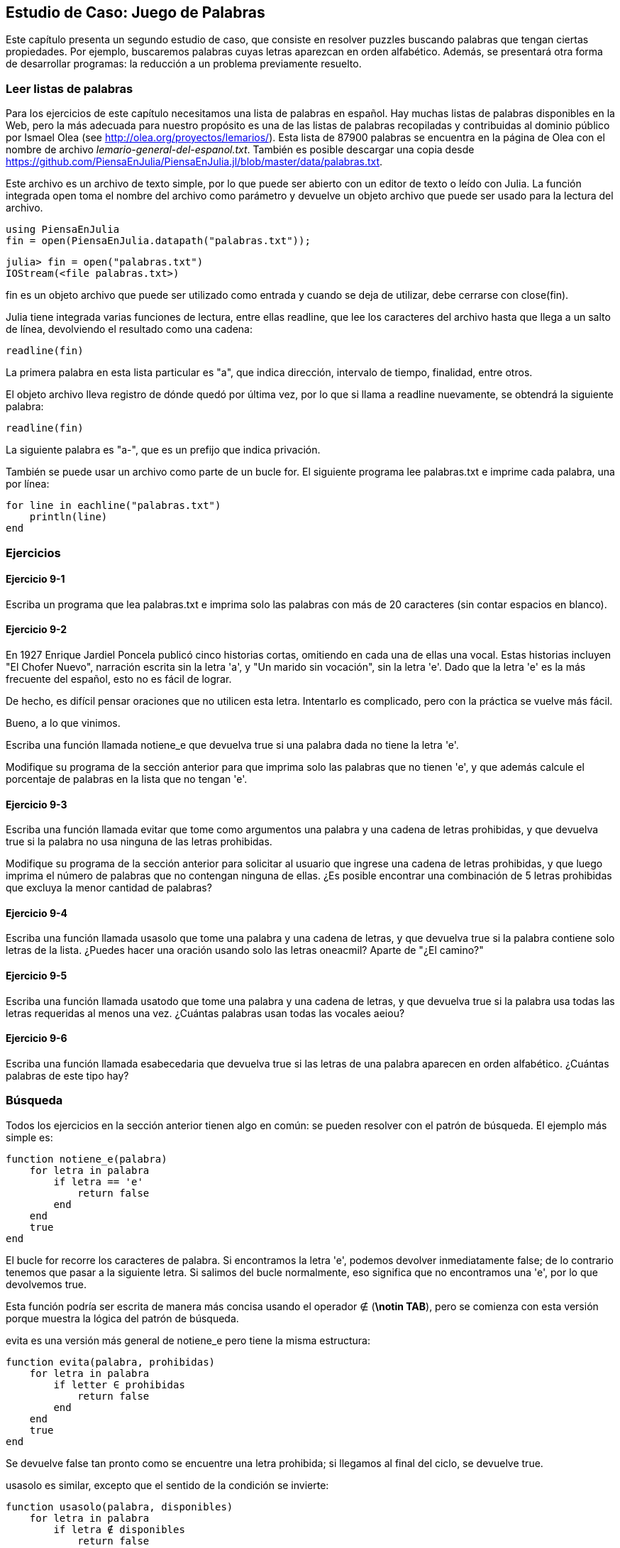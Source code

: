 [[chap09]]
== Estudio de Caso: Juego de Palabras

Este capítulo presenta un segundo estudio de caso, que consiste en resolver puzzles buscando palabras que tengan ciertas propiedades. Por ejemplo, buscaremos palabras cuyas letras aparezcan en orden alfabético. Además, se presentará otra forma de desarrollar programas: la reducción a un problema previamente resuelto.

[[reading_word_lists]]
=== Leer listas de palabras

Para los ejercicios de este capítulo necesitamos una lista de palabras en español. Hay muchas listas de palabras disponibles en la Web, pero la más adecuada para nuestro propósito es una de las listas de palabras recopiladas y contribuidas al dominio público por Ismael Olea (see http://olea.org/proyectos/lemarios/). Esta lista de 87900 palabras se encuentra en la página de Olea con el nombre de archivo _lemario-general-del-espanol.txt_. También es posible descargar una copia desde https://github.com/PiensaEnJulia/PiensaEnJulia.jl/blob/master/data/palabras.txt.
(((lemario)))

Este archivo es un archivo de texto simple, por lo que puede ser abierto con un editor de texto o leído con Julia. La función integrada +open+ toma el nombre del archivo como parámetro y devuelve un objeto archivo que puede ser usado para la lectura del archivo.
(((open)))((("function", "Base", "open", see="open")))

[source,@julia-eval chap09]
----
using PiensaEnJulia
fin = open(PiensaEnJulia.datapath("palabras.txt"));
----

[source,jlcon]
----
julia> fin = open("palabras.txt")
IOStream(<file palabras.txt>)
----

+fin+ es un objeto archivo que puede ser utilizado como entrada y cuando se deja de utilizar, debe cerrarse con +close(fin)+.

Julia tiene integrada varias funciones de lectura, entre ellas +readline+, que lee los caracteres del archivo hasta que llega a un +salto de línea+, devolviendo el resultado como una cadena:
(((file stream)))(((input)))(((readline)))((("function", "Base", "readline", see="readline")))(((close)))

[source,@julia-repl chap09]
----
readline(fin)
----

La primera palabra en esta lista particular es "a", que indica dirección, intervalo de tiempo, finalidad, entre otros.

El objeto archivo lleva registro de dónde quedó por última vez, por lo que si llama a readline nuevamente, se obtendrá la siguiente palabra:

[source,@julia-repl chap09]
----
readline(fin)
----

La siguiente palabra es "a-", que es un prefijo que indica privación.

También se puede usar un archivo como parte de un bucle +for+. El siguiente programa lee +palabras.txt+ e imprime cada palabra, una por línea:
(((for statement)))(((eachline)))((("function", "Base", "eachline", see="eachline")))

[source,julia]
----
for line in eachline("palabras.txt")
    println(line)
end
----


=== Ejercicios

[[ex09-1]]
==== Ejercicio 9-1

Escriba un programa que lea +palabras.txt+ e imprima solo las palabras con más de 20 caracteres (sin contar espacios en blanco).

[[ex09-2]]
==== Ejercicio 9-2

En 1927 Enrique Jardiel Poncela publicó cinco historias cortas, omitiendo en cada una de ellas una vocal. Estas historias incluyen "El Chofer Nuevo", narración escrita sin la letra +'a'+, y "Un marido sin vocación", sin la letra +'e'+. Dado que la letra +'e'+ es la más frecuente del español, esto no es fácil de lograr.
(((Poncela, Enrique Jardiel)))

De hecho, es difícil pensar oraciones que no utilicen esta letra. Intentarlo es complicado, pero con la práctica se vuelve más fácil.

Bueno, a lo que vinimos.

Escriba una función llamada +notiene_e+ que devuelva +true+ si una palabra dada no tiene la letra +'e'+.
(((hasno_e)))((("function", "programmer-defined", "hasno_e", see="hasno_e")))

Modifique su programa de la sección anterior para que imprima solo las palabras que no tienen +'e'+, y que además calcule el porcentaje de palabras en la lista que no tengan +'e'+.

[[ex09-3]]
==== Ejercicio 9-3

Escriba una función llamada +evitar+ que tome como argumentos una palabra y una cadena de letras prohibidas, y que devuelva +true+ si la palabra no usa ninguna de las letras prohibidas.
(((avoids)))((("function", "programmer-defined", "avoids", see="avoids")))

Modifique su programa de la sección anterior para solicitar al usuario que ingrese una cadena de letras prohibidas, y que luego imprima el número de palabras que no contengan ninguna de ellas. ¿Es posible encontrar una combinación de 5 letras prohibidas que excluya la menor cantidad de palabras?

[[ex09-4]]
==== Ejercicio 9-4

Escriba una función llamada +usasolo+ que tome una palabra y una cadena de letras, y que devuelva +true+ si la palabra contiene solo letras de la lista. ¿Puedes hacer una oración usando solo las letras +oneacmil+? Aparte de +"¿El camino?"+
(((usesonly)))((("function", "programmer-defined", "usesonly", see="usesonly")))

[[ex09-5]]
==== Ejercicio 9-5

Escriba una función llamada +usatodo+ que tome una palabra y una cadena de letras, y que devuelva +true+ si la palabra usa todas las letras requeridas al menos una vez. ¿Cuántas palabras usan todas las vocales +aeiou+? 
(((usesall)))((("function", "programmer-defined", "usesall", see="usesall")))

[[ex09-6]]
==== Ejercicio 9-6

Escriba una función llamada +esabecedaria+ que devuelva +true+ si las letras de una palabra aparecen en orden alfabético. ¿Cuántas palabras de este tipo hay?
(((isabecedarian)))((("function", "programmer-defined", "isabecedarian", see="isabecedarian")))

[[search]]
=== Búsqueda

Todos los ejercicios en la sección anterior tienen algo en común: se pueden resolver con el patrón de búsqueda. El ejemplo más simple es:
(((search)))(((hasno_e)))

[source,@julia-setup chap09]
----
function notiene_e(palabra)
    for letra in palabra
        if letra == 'e'
            return false
        end
    end
    true
end
----

El bucle +for+ recorre los caracteres de palabra. Si encontramos la letra +'e'+, podemos devolver inmediatamente +false+; de lo contrario tenemos que pasar a la siguiente letra. Si salimos del bucle normalmente, eso significa que no encontramos una +'e'+, por lo que devolvemos +true+.

Esta función podría ser escrita de manera más concisa usando el operador +∉+ (*+\notin TAB+*), pero se comienza con esta versión porque muestra la lógica del patrón de búsqueda.
(((∉)))((("operator", "Base", "∉", see="∉")))

+evita+ es una versión más general de +notiene_e+ pero tiene la misma estructura:
(((avoids)))

[source,@julia-setup chap09]
----
function evita(palabra, prohibidas)
    for letra in palabra
        if letter ∈ prohibidas
            return false
        end
    end
    true
end
----

Se devuelve +false+ tan pronto como se encuentre una letra prohibida; si llegamos al final del ciclo, se devuelve +true+.

+usasolo+ es similar, excepto que el sentido de la condición se invierte:
(((usesonly)))

[source,@julia-setup chap09]
----
function usasolo(palabra, disponibles)
    for letra in palabra
        if letra ∉ disponibles
            return false
        end
    end
    true
end
----

En vez de un conjunto de letras prohibidas, se tiene un conjunto de letras disponibles. Si encontramos una letra en +palabra+ que no está en +disponible+, se devuelve +false+.

+usatodo+ es similar, excepto que se invierte el papel de la palabra y la cadena de letras:
(((usesall)))

[source,@julia-setup chap09]
----
function usatodo(palabra, requeridas)
    for letra in requeridas 
        if letra ∉ palabra
            return false
        end
    end
    true
end
----

En lugar de recorrer las letras de la palabra, el bucle recorre las letras requeridas. Si alguna de las letras requeridas no aparece en la palabra, se devuelve +false+.

Si pensáramos como un informático reconoceríamos que +usatodo+ es una instancia de un problema previamente resuelto, y podríamos haber escrito:

[source,@julia-setup chap09]
----
function usatodo(palabra, requeridas)
    usasolo(requeridas, palabra)
end
----

Este es un ejemplo de una forma de desarrollar programas llamada _reducción a un problema resuelto previamente_, lo que significa que se reconoce el problema en el que se está trabajando como una instancia de un problema ya resuelto y se aplica la solución existente.
(((program development plan)))(((reduction to a previously solved problem)))


=== Bucle con índices

Las funciones de la sección anterior fueron escritas con ciclos +for+ porque solo se necesitaban los caracteres en las cadenas, no hubo necesidad de trabajar con los índices. 

Para +esabecedaria+ tenemos que comparar letras adyacentes, lo cual es un poco complicado con un ciclo +for+:
(((isabecedarian)))(((for statement)))

[source,@julia-setup chap09]
----
function esabecedaria(palabra)
    i = firstindex(palabra)
    previa = palabra[i]
    j = nextind(palabra, i)
    for c in palabra[j:end]
        if c < previa
            return false
        end
        previa = c
    end
    true
end
----

Otra alternativa es usar recursividad:
(((recursion)))

[source,@julia-setup chap09]
----
function esabecedaria(palabra)
    if length(palabra) <= 1
        return true
    end
    i = firstindex(palabra)
    j = nextind(palabra, i)
    if palabra[i] > palabra[j]
        return false
    end
    esabecedaria(palabra[j:end])
end
----

Una tercera opción es usar un ciclo +while+:
(((while statement)))

[source,@julia-setup chap09]
----
function esabecedaria(palabra)
    i = firstindex(palabra)
    j = nextind(palabra, 1)
    while j <= sizeof(palabra)
        if palabra[j] < palabra[i]
            return false
        end
        i = j
        j = nextind(palabra, i)
    end
    true
end
----

El ciclo comienza en +i=1+ y +j=nextind(palabra, 1)+ y termina cuando +j>sizeof(palabra)+. En cada iteración, se compara el carácter ++i++ésimo (que se puede considerar como el carácter actual) con el carácter ++j++ésimo (que se puede considerar como el siguiente).

Si el siguiente carácter es menor (va antes en el alfabeto) que el actual, entonces la palabra no tiene sus letras en orden alfabético, y se devuelve +false+.

Si llegamos al final del ciclo sin encontrar letras que imposibiliten el orden alfabético, entonces la palabra pasa la prueba. Para convencerse de que el ciclo termina correctamente, considere como ejemplo la palabra +"Abel"+.

A continuación se muestra una versión de +espalindromo+ que usa dos índices; uno comienza al principio de la palabra y aumenta su valor; el otro comienza al final y disminuye su valor.
(((ispalindrome)))

[source,@julia-setup chap09]
----
function espalindromo(palabra)
    i = firstindex(palabra)
    j = lastindex(palabra)
    while i<j
        if palabra[i] != palabra[j]
            return false
        end
        i = nextind(palabra, i)
        j = prevind(palabra, j)
    end
    true
end
----

O podríamos reducir este problema a uno previamente resuelto y escribir:

[source,@julia-setup chap08]
----
function espalindromo(palabra)
    isreverse(palabra, palabra)
end
----

Usando +esreverso+ de <<deb08>>.
(((isreverse)))


=== Depuración

Comprobar el correcto funcionamiento de los programas es difícil. Las funciones de este capítulo son relativamente fáciles de probar porque se pueden verificar los resultados a mano. Aun así, es casi imposible elegir un conjunto de palabras que permitan evaluar todos los posibles errores.
(((debugging)))

Tomando +notiene_e+ como ejemplo, hay dos casos obvios que verificar: las palabras que tienen una +'e'+ deberían devolver +false+, y las palabras que no, deberían devolver +true+. No deberían haber problemas para encontrar un ejemplo de cada uno.

Dentro de cada caso, hay algunos subcasos menos obvios. Entre las palabras que tienen una "e", se deben probar las palabras con una "e" al principio, al final y al medio. Además, se deben probar palabras largas, cortas y muy cortas, como una cadena vacía. La cadena vacía es un ejemplo de un "caso especial" no obvio donde pueden originarse errores.
(((special case)))

Además de las instancias de prueba generadas, también puede probar su programa con una lista de palabras como +palabras.txt+. Al escanear el resultado, es posible que pueda detectar errores, pero tenga cuidado: puede detectar un tipo de error (palabras que no deberían incluirse, pero lo están) y no otro (palabras que deberían incluirse, pero no lo están).

Por lo general, las pruebas pueden ayudarlo a encontrar errores, pero no es fácil generar un buen conjunto de instancias de prueba, e incluso si lo hace, no puede estar seguro de que su programa sea correcto. Según un informático muy famoso:
(((Dijkstra, Edsger W.)))

[quote,  Edsger W. Dijkstra]
____
Las pruebas de programa se pueden usar para mostrar la presencia de errores, ¡pero nunca para mostrar su ausencia!
____

=== Glosario

objeto archivo::
Un valor que representa un archivo abierto.
(((file stream)))

reducción a un problema previamente resuelto::
Una manera de resolver un problema expresándolo como una instancia de un problema previamente resuelto.
(((reduction to a previously solved problem)))

caso especial::
Una instancia de prueba que es atípica o no obvia (y por lo tanto, menos probable que se maneje correctamente).
(((special case)))


=== Ejercicios

[[ex09-7]]
==== Ejercicio 9-7

Esta pregunta se basa en un Puzzle que se transmitió en el programa de radio _Car Talk_ (https://www.cartalk.com/puzzler/browse):
(((Car Talk)))

[quote]
____

Se tiene una secuencia de números y se desea saber cuál es el siguiente. Los números son: 4, 6, 12, 18, 30, 42, 60 y luego X.

Pista 1: Todos los números de la secuencia son pares.
Pista 2: El número que va después del que estoy buscando es 102.

¿Cuál es el número?
____

Write a program to find it.

[[ex09-8]]
==== Ejercicio 9-8

A continuación se muestra otro puzzle de _Car Talk_ (https://www.cartalk.com/puzzler/browse):

[quote]
____
Estaba conduciendo por la autopista el otro día y vi mi odómetro. Como la mayoría de los odómetros, muestra seis dígitos y solo en kilómetros enteros. Entonces, si mi automóvil tuviera un kilometraje de 300000, por ejemplo, sería 3-0-0-0-0-0.

Ahora, lo que vi ese día fue muy interesante. Noté que los últimos 4 dígitos eran palindrómicos; es decir, se leían igual hacia adelante que hacia atrás. Por ejemplo, 5-4-4-5 es un palíndromo, por lo que mi odómetro podría haberse leído 3-1-5-4-4-5.

Un kilómetro después, los últimos 5 números fueron palindrómicos. Por ejemplo, podría haberse leído 3-6-5-4-5-6. Un kilómetro después de eso, los 4 números del medio eran palindrómicos. ¿Y... estás listo para esto? ¡Un kilómetro después, los 6 eran palindrómicos!

La pregunta es, ¿qué número estaba en el odómetro cuando miré por primera vez?
____

Escriba un programa de Julia que pruebe todos los números de seis dígitos e imprima cualquier número que satisfaga estos requisitos.

[[ex09-9]]
==== Ejercicio 9-9

Aquí hay otro puzzle de _Car Talk_ que puede resolver con una búsqueda (https://www.cartalk.com/puzzler/browse):

[quote]
____
Hace poco visité a mi madre y nos dimos cuenta de que los dos dígitos que componen mi edad cuando se invertían daban como resultado su edad. Por ejemplo, si tiene 73 años, yo tengo 37. Nos preguntamos con qué frecuencia esto ha sucedido a lo largo de los años, pero nos desviamos de otros temas y nunca obtuvimos una respuesta.

Cuando llegué a casa descubrí que los dígitos de nuestras edades han sido reversibles seis veces hasta ahora. También descubrí que si teníamos suerte, volvería a suceder en unos años, y si tenemos mucha suerte, sucedería una vez más después de eso. En otras palabras, habría sucedido 8 veces. Entonces la pregunta es, ¿cuántos años tengo ahora?
____

Escriba un programa de Julia que busque soluciones para este puzzle.

[TIP]
====
Puede encontrar la función +lpad+ útil.
(((lpad)))((("function", "Base", "lpad", see="lpad")))
====

